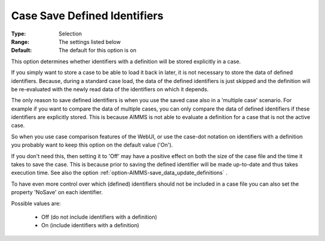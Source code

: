 

.. _option-AIMMS-case_save_defined_identifiers:


Case Save Defined Identifiers
=============================



:Type:		Selection	
:Range:		The settings listed below	
:Default:	The default for this option is on



This option determines whether identifiers with a definition will be stored explicitly in a case. 



If you simply want to store a case to be able to load it back in later, it is not necessary to store the data of defined identifiers. Because, during a standard case load, the data of the defined identifiers is just skipped and the definition will be re-evaluated with the newly read data of the identifiers on which it depends. 



The only reason to save defined identifiers is when you use the saved case also in a 'multiple case' scenario. For example if you want to compare the data of multiple cases, you can only compare the data of defined identifiers if these identifiers are explicitly stored. This is because AIMMS is not able to evaluate a definition for a case that is not the active case.

So when you use case comparison features of the WebUI, or use the case-dot notation on identifiers with a definition you probably want to keep this option on the default value ('On').



If you don't need this, then setting it to 'Off' may have a positive effect on both the size of the case file and the time it takes to save the case. This is because prior to saving the defined identifier will be made up-to-date and thus takes execution time. See also the option :ref:`option-AIMMS-save_data_update_definitions` .



To have even more control over which (defined) identifiers should not be included in a case file you can also set the property 'NoSave' on each identifier.





Possible values are:



    *	Off (do not include identifiers with a definition)
    *	On (include identifiers with a definition)



